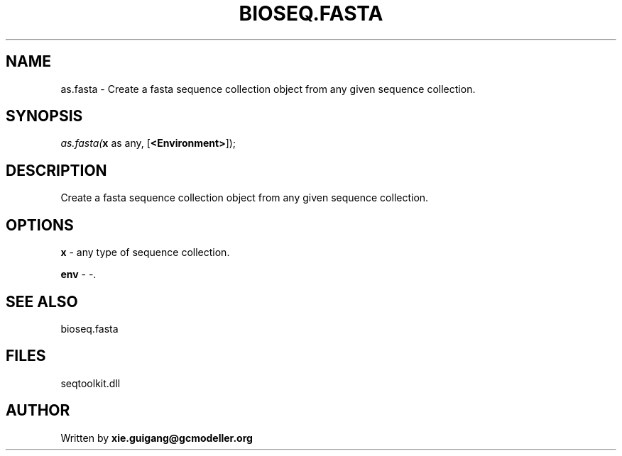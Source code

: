 .\" man page create by R# package system.
.TH BIOSEQ.FASTA 4 2000-01-01 "as.fasta" "as.fasta"
.SH NAME
as.fasta \- Create a fasta sequence collection object from any given sequence collection.
.SH SYNOPSIS
\fIas.fasta(\fBx\fR as any, 
[\fB<Environment>\fR]);\fR
.SH DESCRIPTION
.PP
Create a fasta sequence collection object from any given sequence collection.
.PP
.SH OPTIONS
.PP
\fBx\fB \fR\- any type of sequence collection. 
.PP
.PP
\fBenv\fB \fR\- -. 
.PP
.SH SEE ALSO
bioseq.fasta
.SH FILES
.PP
seqtoolkit.dll
.PP
.SH AUTHOR
Written by \fBxie.guigang@gcmodeller.org\fR
